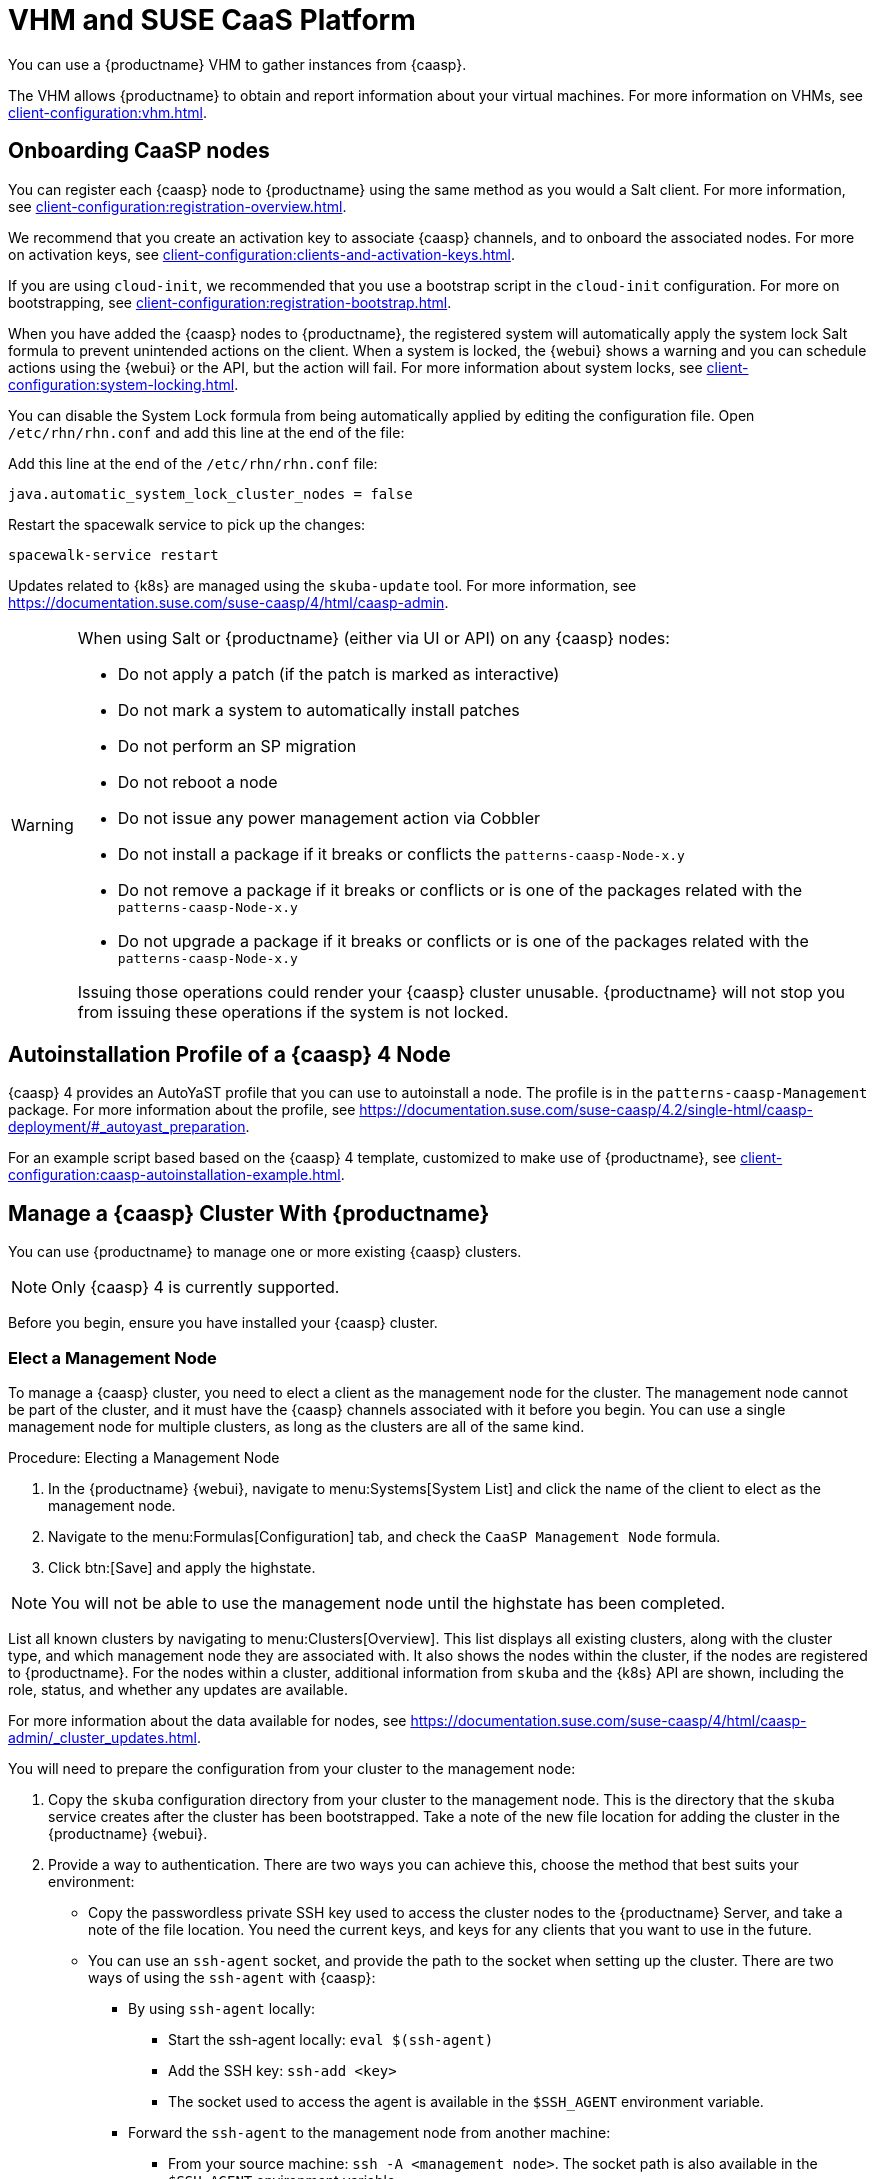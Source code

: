 [[vhm-caasp]]
= VHM and SUSE CaaS Platform

You can use a {productname} VHM to gather instances from {caasp}.

The VHM allows {productname} to obtain and report information about your virtual machines.
For more information on VHMs, see xref:client-configuration:vhm.adoc[].



== Onboarding CaaSP nodes

You can register each {caasp} node to {productname} using the same method as you would a Salt client.
For more information, see xref:client-configuration:registration-overview.adoc[].

We recommend that you create an activation key to associate {caasp} channels, and to onboard the associated nodes.
For more on activation keys, see xref:client-configuration:clients-and-activation-keys.adoc[].

If you are using ``cloud-init``, we recommended that you use a bootstrap script in the ``cloud-init`` configuration.
For more on bootstrapping, see xref:client-configuration:registration-bootstrap.adoc[].

When you have added the {caasp} nodes to {productname}, the registered system will automatically apply the system lock Salt formula to prevent unintended actions on the client.
When a system is locked, the {webui} shows a warning and you can schedule actions using the {webui} or the API, but the action will fail.
For more information about system locks, see xref:client-configuration:system-locking.adoc[].

You can disable the System Lock formula from being automatically applied by editing the configuration file.
Open [path]``/etc/rhn/rhn.conf`` and add this line at the end of the file:

Add this line at the end of the [path]``/etc/rhn/rhn.conf`` file:

----
java.automatic_system_lock_cluster_nodes = false
----

Restart the spacewalk service to pick up the changes:

----
spacewalk-service restart
----

Updates related to {k8s} are managed using the ``skuba-update`` tool.
For more information, see https://documentation.suse.com/suse-caasp/4/html/caasp-admin.


[WARNING]
====
When using Salt or {productname} (either via UI or API) on any {caasp} nodes:

* Do not apply a patch (if the patch is marked as interactive)
* Do not mark a system to automatically install patches
* Do not perform an SP migration
* Do not reboot a node
* Do not issue any power management action via Cobbler
* Do not install a package if it breaks or conflicts the `patterns-caasp-Node-x.y`
* Do not remove a package if it breaks or conflicts or is one of the packages related with the `patterns-caasp-Node-x.y`
* Do not upgrade a package if it breaks or conflicts or is one of the packages related with the `patterns-caasp-Node-x.y`

Issuing those operations could render your {caasp} cluster unusable.
{productname} will not stop you from issuing these operations if the system is not locked.
====

== Autoinstallation Profile of a {caasp}{nbsp}4 Node

{caasp}{nbsp}4 provides an AutoYaST profile that you can use to autoinstall a node.
The profile is in the ``patterns-caasp-Management`` package.
For more information about the profile, see https://documentation.suse.com/suse-caasp/4.2/single-html/caasp-deployment/#_autoyast_preparation.

For an example script based based on the {caasp}{nbsp}4 template, customized to make use of {productname}, see xref:client-configuration:caasp-autoinstallation-example.adoc[].

== Manage a {caasp} Cluster With {productname}

You can use {productname} to manage one or more existing {caasp} clusters.

[NOTE]
====
Only {caasp}{nbsp}4 is currently supported.
====


Before you begin, ensure you have installed your {caasp} cluster.

=== Elect a Management Node

To manage a {caasp} cluster, you need to elect a client as the management node for the cluster.
The management node cannot be part of the cluster, and it must have the {caasp} channels associated with it before you begin.
You can use a single management node for multiple clusters, as long as the clusters are all of the same kind.



.Procedure: Electing a Management Node
. In the {productname} {webui}, navigate to menu:Systems[System List] and click the name of the client to elect as the management node.
. Navigate to the menu:Formulas[Configuration] tab, and check the ``CaaSP Management Node`` formula.
. Click btn:[Save] and apply the highstate.


[NOTE]
====
You will not be able to use the management node until the highstate has been completed.
====


List all known clusters by navigating to menu:Clusters[Overview].
This list displays all existing clusters, along with the cluster type, and which management node they are associated with.
It also shows the nodes within the cluster, if the nodes are registered to {productname}.
For the nodes within a cluster, additional information from ``skuba`` and the {k8s} API are shown, including the role, status, and whether any updates are available.

For more information about the data available for nodes, see https://documentation.suse.com/suse-caasp/4/html/caasp-admin/_cluster_updates.html.

You will need to prepare the configuration from your cluster to the management node:

. Copy the ``skuba`` configuration directory from your cluster to the management node.
// Default file location? --LKB 2020-06-04
This is the directory that the ``skuba`` service creates after the cluster has been bootstrapped. Take a note of the new file location for adding the cluster in the {productname} {webui}.

. Provide a way to authentication. There are two ways you can achieve this, choose the method that best suits your environment:
  * Copy the passwordless private SSH key used to access the cluster nodes to the {productname} Server, and take a note of the file location.
You need the current keys, and keys for any clients that you want to use in the future.
  * You can use an ``ssh-agent`` socket, and provide the path to the socket when setting up the cluster. There are two ways of using the ``ssh-agent`` with {caasp}:

    ** By using ``ssh-agent`` locally:
    *** Start the ssh-agent locally: ``eval $(ssh-agent)``
    *** Add the SSH key: ``ssh-add <key>``
    *** The socket used to access the agent is available in the ``$SSH_AGENT`` environment variable.

    ** Forward the `ssh-agent` to the management node from another machine:

      *** From your source machine: ``ssh -A <management node>``. The socket path is also available in the ``$SSH_AGENT`` environment variable.

[NOTE]
====
If you are using the ``ssh-agent`` method, the path of the socket changes every time a new ``ssh-agent``` is started or a new ``ssh -A`` connection is started.
The ``ssh-agent`` socket path can be updated at any time from the {productname} {webui}.
The socket path can also be overridden when starting any cluster action that requires SSH access.
====


=== Manage Clusters

To manage a cluster in {productname}, add the cluster in the {webui}.



.Procedure: Adding an Existing Cluster
. In the {productname} {webui}, navigate to menu:Clusters[Overview] and click btn:[FIXME].
. Follow the prompts to provide information about your cluster, including the cluster type, and select the management node to associate.
. Type the path to the ``skuba`` configuration file for the cluster.
// For example?
. Type the passwordless SSH key you want to use, or to the ``ssh-agent`` socket.
. Type a name, label, and description for the cluster.
. Click btn:[FIXME].


For each cluster you manage with {productname}, a corresponding system group is created.
By default, the system group is called ``Cluster <cluster_name>``.
Refresh the system group to update the list of nodes.
Only nodes known to {productname} are shown.


You can remove clusters from {productname} by navigating to menu:Clusters[Overview], unchecking the cluster to be deleted, and clicking btn:[Delete Cluster].


[IMPORTANT]
====
Deleting a cluster removes the cluster from {productname}, it does not delete the cluster nodes.
Workloads running on the cluster will continue uninterrupted.
====



=== Manage Nodes

When you have the cluster created in {productname}, you can manage nodes within the cluster.

Before you add a new node to the cluster, check the management node can access the node you want to add using passwordless SSH, or the ``ssh-agent`` socket you are forwarding.

You also need to ensure that the node you want to add is registered to {productname}, and has a {caasp} channel assigned.


.Procedure: Adding Nodes to a Cluster
. In the {productname} {webui}, navigate to menu:Clusters[Overview] and click btn:[Join Node].
. Select the nodes to add from the list of available nodes.
The list of available nodes includes only nodes that are registered to {productname}, are not management nodes, and are not currently part of any cluster.
. Follow the prompts to enter the {caasp} parameters for the node(s) to be added.
. OPTIONAL: Specify a custom ``ssh-agent`` socket that is valid only for the node(s) that are being added.
. Click btn:[Save] to schedule an action to add the node(s).
During this action, {productname} prepares the node(s) for joining by disabling swap, then joins the node(s) to the cluster.



.Procedure: Removing Node(s) from a Cluster
. In the {productname} {webui}, navigate to menu:Clusters[Overview], uncheck the node(s) to remove, and click btn:[Remove Node].
. Follow the prompts to define the parameters for the node(s) to be removed.
. OPTIONAL: Specify a custom ``ssh-agent`` socket that is valid only for the node(s) that are being removed.
. Click btn:[Save] to schedule an action to remove the node(s).

For more information about node removal, see https://documentation.suse.com/suse-caasp/4/single-html/caasp-admin/#_permanent_removal.



==== Upgrade the Cluster

If the cluster has available updates, you can use {productname} to schedule and manage the upgrade.

{productname} upgrades all control planes first, and then upgrades the workers.
For more information, see https://documentation.suse.com/suse-caasp/4.2/single-html/caasp-admin/#_cluster_updates.


.Procedure: Upgrading the Cluster
. In the {productname} {webui}, navigate to menu:Clusters[Overview], and click the cluster to upgrade.
. OPTIONAL: The are no {caasp} parameters available for you to customize for upgrade.
However, you can specify a custom ``ssh-agent`` socket that is valid only for the nodes that are being upgraded.
. Click btn:[Save] to schedule an action to upgrade the cluster.


[NOTE]
====
{productname} will only interact with ``skuba`` to upgrade the cluster.
Any other required action, such as configuration changes, are not issued by {productname}.
====


For more information about upgrading, see https://www.suse.com/releasenotes/x86_64/SUSE-CAASP/4.
